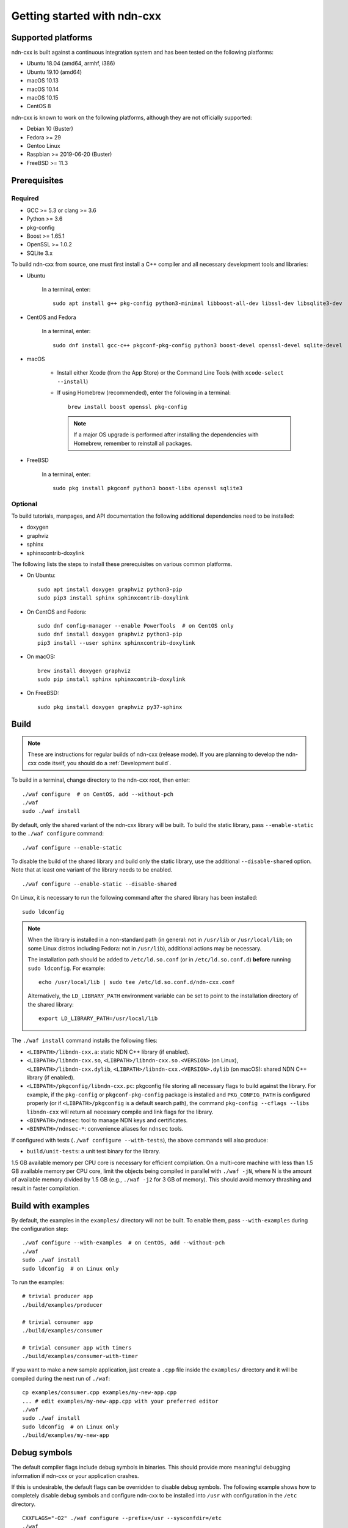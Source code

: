 Getting started with ndn-cxx
============================

Supported platforms
-------------------

ndn-cxx is built against a continuous integration system and has been tested on the
following platforms:

-  Ubuntu 18.04 (amd64, armhf, i386)
-  Ubuntu 19.10 (amd64)
-  macOS 10.13
-  macOS 10.14
-  macOS 10.15
-  CentOS 8

ndn-cxx is known to work on the following platforms, although they are not officially
supported:

-  Debian 10 (Buster)
-  Fedora >= 29
-  Gentoo Linux
-  Raspbian >= 2019-06-20 (Buster)
-  FreeBSD >= 11.3

Prerequisites
-------------

Required
~~~~~~~~

-  GCC >= 5.3 or clang >= 3.6
-  Python >= 3.6
-  pkg-config
-  Boost >= 1.65.1
-  OpenSSL >= 1.0.2
-  SQLite 3.x

To build ndn-cxx from source, one must first install a C++ compiler and all necessary
development tools and libraries:

- Ubuntu

    In a terminal, enter::

        sudo apt install g++ pkg-config python3-minimal libboost-all-dev libssl-dev libsqlite3-dev

- CentOS and Fedora

    In a terminal, enter::

        sudo dnf install gcc-c++ pkgconf-pkg-config python3 boost-devel openssl-devel sqlite-devel

- macOS

    * Install either Xcode (from the App Store) or the Command Line Tools
      (with ``xcode-select --install``)

    * If using Homebrew (recommended), enter the following in a terminal::

        brew install boost openssl pkg-config

      .. note::

        If a major OS upgrade is performed after installing the dependencies
        with Homebrew, remember to reinstall all packages.

- FreeBSD

    In a terminal, enter::

        sudo pkg install pkgconf python3 boost-libs openssl sqlite3

Optional
~~~~~~~~

To build tutorials, manpages, and API documentation the following additional dependencies
need to be installed:

-  doxygen
-  graphviz
-  sphinx
-  sphinxcontrib-doxylink

The following lists the steps to install these prerequisites on various common platforms.

- On Ubuntu::

    sudo apt install doxygen graphviz python3-pip
    sudo pip3 install sphinx sphinxcontrib-doxylink

- On CentOS and Fedora::

    sudo dnf config-manager --enable PowerTools  # on CentOS only
    sudo dnf install doxygen graphviz python3-pip
    pip3 install --user sphinx sphinxcontrib-doxylink

- On macOS::

    brew install doxygen graphviz
    sudo pip install sphinx sphinxcontrib-doxylink

- On FreeBSD::

    sudo pkg install doxygen graphviz py37-sphinx

Build
-----

.. note::
  These are instructions for regular builds of ndn-cxx (release mode). If you are
  planning to develop the ndn-cxx code itself, you should do a :ref:`Development build`.

To build in a terminal, change directory to the ndn-cxx root, then enter::

    ./waf configure  # on CentOS, add --without-pch
    ./waf
    sudo ./waf install

By default, only the shared variant of the ndn-cxx library will be built. To build the
static library, pass ``--enable-static`` to the ``./waf configure`` command::

    ./waf configure --enable-static

To disable the build of the shared library and build only the static library, use the
additional ``--disable-shared`` option.  Note that at least one variant of the library
needs to be enabled.

::

    ./waf configure --enable-static --disable-shared

On Linux, it is necessary to run the following command after the shared library has
been installed::

    sudo ldconfig

.. note::
  When the library is installed in a non-standard path (in general: not in ``/usr/lib``
  or ``/usr/local/lib``; on some Linux distros including Fedora: not in ``/usr/lib``),
  additional actions may be necessary.

  The installation path should be added to ``/etc/ld.so.conf`` (or in
  ``/etc/ld.so.conf.d``) **before** running ``sudo ldconfig``. For example::

      echo /usr/local/lib | sudo tee /etc/ld.so.conf.d/ndn-cxx.conf

  Alternatively, the ``LD_LIBRARY_PATH`` environment variable can be set to point to
  the installation directory of the shared library::

      export LD_LIBRARY_PATH=/usr/local/lib

The ``./waf install`` command installs the following files:

-  ``<LIBPATH>/libndn-cxx.a``: static NDN C++ library (if enabled).
-  ``<LIBPATH>/libndn-cxx.so``, ``<LIBPATH>/libndn-cxx.so.<VERSION>`` (on Linux),
   ``<LIBPATH>/libndn-cxx.dylib``, ``<LIBPATH>/libndn-cxx.<VERSION>.dylib`` (on macOS):
   shared NDN C++ library (if enabled).
-  ``<LIBPATH>/pkgconfig/libndn-cxx.pc``: pkgconfig file storing all necessary flags to
   build against the library. For example, if the ``pkg-config`` or ``pkgconf-pkg-config``
   package is installed and ``PKG_CONFIG_PATH`` is configured properly (or if
   ``<LIBPATH>/pkgconfig`` is a default search path), the command ``pkg-config --cflags
   --libs libndn-cxx`` will return all necessary compile and link flags for the library.
-  ``<BINPATH>/ndnsec``: tool to manage NDN keys and certificates.
-  ``<BINPATH>/ndnsec-*``: convenience aliases for ``ndnsec`` tools.

If configured with tests (``./waf configure --with-tests``), the above commands
will also produce:

-  ``build/unit-tests``: a unit test binary for the library.

1.5 GB available memory per CPU core is necessary for efficient compilation. On a
multi-core machine with less than 1.5 GB available memory per CPU core, limit the
objects being compiled in parallel with ``./waf -jN``, where N is the amount of
available memory divided by 1.5 GB (e.g., ``./waf -j2`` for 3 GB of memory). This
should avoid memory thrashing and result in faster compilation.

Build with examples
-------------------

By default, the examples in the ``examples/`` directory will not be built. To enable
them, pass ``--with-examples`` during the configuration step::

    ./waf configure --with-examples  # on CentOS, add --without-pch
    ./waf
    sudo ./waf install
    sudo ldconfig  # on Linux only

To run the examples::

    # trivial producer app
    ./build/examples/producer

    # trivial consumer app
    ./build/examples/consumer

    # trivial consumer app with timers
    ./build/examples/consumer-with-timer

If you want to make a new sample application, just create a ``.cpp`` file inside the
``examples/`` directory and it will be compiled during the next run of ``./waf``::

    cp examples/consumer.cpp examples/my-new-app.cpp
    ... # edit examples/my-new-app.cpp with your preferred editor
    ./waf
    sudo ./waf install
    sudo ldconfig  # on Linux only
    ./build/examples/my-new-app

Debug symbols
-------------

The default compiler flags include debug symbols in binaries. This should provide
more meaningful debugging information if ndn-cxx or your application crashes.

If this is undesirable, the default flags can be overridden to disable debug symbols.
The following example shows how to completely disable debug symbols and configure
ndn-cxx to be installed into ``/usr`` with configuration in the ``/etc`` directory.

::

    CXXFLAGS="-O2" ./waf configure --prefix=/usr --sysconfdir=/etc
    ./waf
    sudo ./waf install

Customizing the compiler
------------------------

To build ndn-cxx with a different compiler (rather than the platform default), set the
``CXX`` environment variable to point to the compiler binary. For example, to build
with clang on Linux, use the following::

    CXX=clang++ ./waf configure

Building the documentation
--------------------------

ndn-cxx tutorials and API documentation can be built using the following commands::

    # Full set of documentation (tutorials + API) in build/docs
    ./waf docs

    # Only tutorials in build/docs
    ./waf sphinx

    # Only API docs in build/docs/doxygen
    ./waf doxygen

If ``sphinx-build`` is detected during ``./waf configure``, manpages will automatically
be built and installed during the normal build process (i.e., during ``./waf`` and
``./waf install``). By default, manpages will be installed into ``${PREFIX}/share/man``
(the default value for ``PREFIX`` is ``/usr/local``). This location can be changed
during the ``./waf configure`` stage using the ``--prefix``, ``--datarootdir``, or
``--mandir`` options.

For further details, please refer to ``./waf --help``.

.. _Development build:

Development build
-----------------

The following is the suggested build procedure for development builds::

    ./waf configure --debug --with-tests  # on CentOS, add --without-pch
    ./waf
    sudo ./waf install
    sudo ldconfig  # on Linux only

In a development build, most compiler optimizations will be disabled and all warnings
will be treated as errors. This default behavior can be overridden by setting the
``CXXFLAGS`` environment variable before running ``./waf configure``, for example::

    CXXFLAGS="-O1 -g3" ./waf configure --debug --with-tests
    ...
